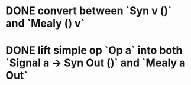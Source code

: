 * DONE convert between `Syn v ()` and `Mealy () v`
* DONE lift simple op `Op a` into both `Signal a -> Syn Out ()`  and `Mealy a Out`
